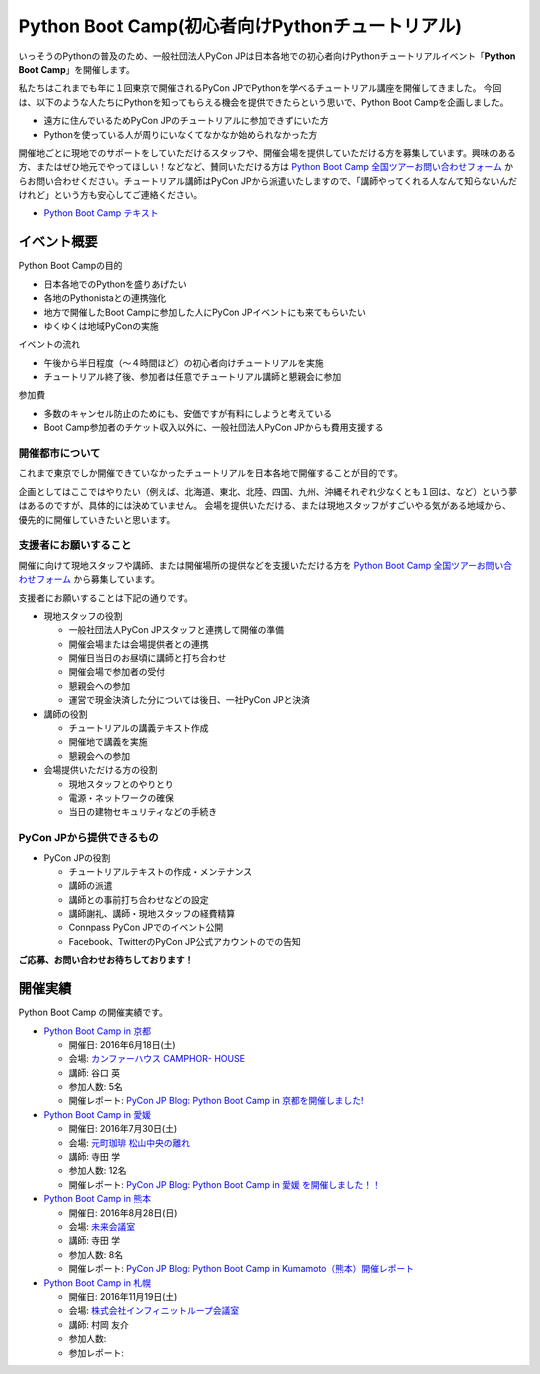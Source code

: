 ================================================
Python Boot Camp(初心者向けPythonチュートリアル)
================================================

いっそうのPythonの普及のため、一般社団法人PyCon JPは日本各地での初心者向けPythonチュートリアルイベント「**Python Boot Camp**」を開催します。

私たちはこれまでも年に１回東京で開催されるPyCon JPでPythonを学べるチュートリアル講座を開催してきました。
今回は、以下のような人たちにPythonを知ってもらえる機会を提供できたらという思いで、Python Boot Campを企画しました。

- 遠方に住んでいるためPyCon JPのチュートリアルに参加できずにいた方
- Pythonを使っている人が周りにいなくてなかなか始められなかった方

開催地ごとに現地でのサポートをしていただけるスタッフや、開催会場を提供していただける方を募集しています。興味のある方、またはぜひ地元でやってほしい！などなど、賛同いただける方は `Python Boot Camp 全国ツアーお問い合わせフォーム`_ からお問い合わせください。チュートリアル講師はPyCon JPから派遣いたしますので、「講師やってくれる人なんて知らないんだけれど」という方も安心してご連絡ください。

.. _Python Boot Camp 全国ツアーお問い合わせフォーム: https://docs.google.com/forms/d/1IANh21fievi_lyyQyL8II66RSxlVuHBdAhr05C1qv9c/viewform

- `Python Boot Camp テキスト <http://bootcamp-text.readthedocs.io/>`_

イベント概要
============

Python Boot Campの目的

- 日本各地でのPythonを盛りあげたい
- 各地のPythonistaとの連携強化
- 地方で開催したBoot Campに参加した人にPyCon JPイベントにも来てもらいたい
- ゆくゆくは地域PyConの実施

イベントの流れ

- 午後から半日程度（〜４時間ほど）の初心者向けチュートリアルを実施
- チュートリアル終了後、参加者は任意でチュートリアル講師と懇親会に参加

参加費

- 多数のキャンセル防止のためにも、安価ですが有料にしようと考えている
- Boot Camp参加者のチケット収入以外に、一般社団法人PyCon JPからも費用支援する


開催都市について
----------------

これまで東京でしか開催できていなかったチュートリアルを日本各地で開催することが目的です。

企画としてはここではやりたい（例えば、北海道、東北、北陸、四国、九州、沖縄それぞれ少なくとも１回は、など）という夢はあるのですが、具体的には決めていません。
会場を提供いただける、または現地スタッフがすごいやる気がある地域から、優先的に開催していきたいと思います。


支援者にお願いすること
----------------------

開催に向けて現地スタッフや講師、または開催場所の提供などを支援いただける方を `Python Boot Camp 全国ツアーお問い合わせフォーム`_ から募集しています。

支援者にお願いすることは下記の通りです。

- 現地スタッフの役割

  - 一般社団法人PyCon JPスタッフと連携して開催の準備
  - 開催会場または会場提供者との連携
  - 開催日当日のお昼頃に講師と打ち合わせ
  - 開催会場で参加者の受付
  - 懇親会への参加
  - 運営で現金決済した分については後日、一社PyCon JPと決済

- 講師の役割

  - チュートリアルの講義テキスト作成
  - 開催地で講義を実施
  - 懇親会への参加

- 会場提供いただける方の役割

  - 現地スタッフとのやりとり
  - 電源・ネットワークの確保
  - 当日の建物セキュリティなどの手続き

PyCon JPから提供できるもの
--------------------------

- PyCon JPの役割

  - チュートリアルテキストの作成・メンテナンス
  - 講師の派遣
  - 講師との事前打ち合わせなどの設定
  - 講師謝礼、講師・現地スタッフの経費精算
  - Connpass PyCon JPでのイベント公開
  - Facebook、TwitterのPyCon JP公式アカウントのでの告知


**ご応募、お問い合わせお待ちしております！**

開催実績
========
Python Boot Camp の開催実績です。

- `Python Boot Camp in 京都 <http://pyconjp.connpass.com/event/33014/>`_

  - 開催日: 2016年6月18日(土)
  - 会場: `カンファーハウス CAMPHOR- HOUSE <https://camph.net/>`_
  - 講師: 谷口 英
  - 参加人数: 5名
  - 開催レポート: `PyCon JP Blog: Python Boot Camp in 京都を開催しました! <http://pyconjp.blogspot.jp/2016/06/python-boot-camp-in-kyoto.html>`_

- `Python Boot Camp in 愛媛 <http://pyconjp.connpass.com/event/34564/>`_

  - 開催日: 2016年7月30日(土)
  - 会場: `元町珈琲 松山中央の離れ <http://motomachi-coffee.jp/map/matsuyamachuou/>`_
  - 講師: 寺田 学
  - 参加人数: 12名
  - 開催レポート: `PyCon JP Blog: Python Boot Camp in 愛媛 を開催しました！！ <http://pyconjp.blogspot.jp/2016/07/python-boot-camp-in.html>`_

- `Python Boot Camp in 熊本 <http://pyconjp.connpass.com/event/36773/>`_

  - 開催日: 2016年8月28日(日)
  - 会場: `未来会議室 <http://mirai-k.or.jp/access/>`_
  - 講師: 寺田 学
  - 参加人数: 8名
  - 開催レポート: `PyCon JP Blog: Python Boot Camp in Kumamoto（熊本）開催レポート <http://pyconjp.blogspot.jp/2016/08/python-boot-camp-in-kumamoto.html>`_

- `Python Boot Camp in 札幌 <http://pyconjp.connpass.com/event/43134/>`_

  - 開催日: 2016年11月19日(土)
  - 会場: `株式会社インフィニットループ会議室 <http://www.infiniteloop.co.jp/special/room.php>`_
  - 講師: 村岡 友介
  - 参加人数:
  - 参加レポート:
